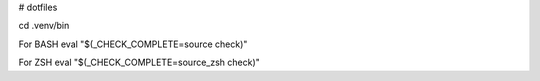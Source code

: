 # dotfiles



cd .venv/bin

For BASH
eval "$(_CHECK_COMPLETE=source check)"

For ZSH
eval "$(_CHECK_COMPLETE=source_zsh check)"


